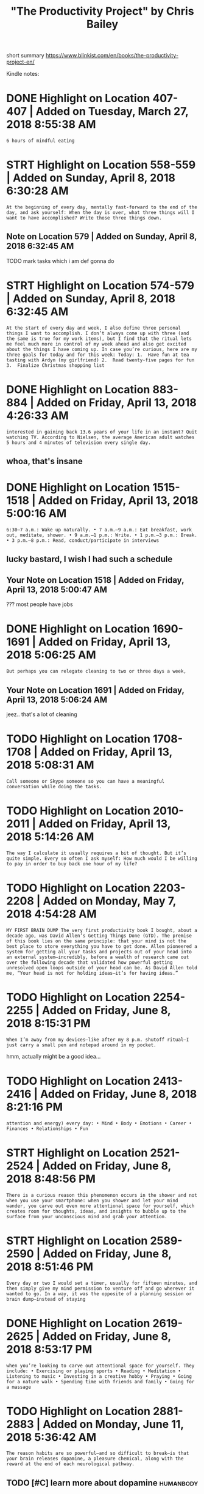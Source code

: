 #+TITLE: "The Productivity Project" by Chris Bailey
#+filetags: prod_project

short summary
https://www.blinkist.com/en/books/the-productivity-project-en/

Kindle notes:

* DONE Highlight on Location 407-407 | Added on Tuesday, March 27, 2018 8:55:38 AM
:PROPERTIES:
:ID:       hghlghtnlctndddntsdymrchm
:END:
: 6 hours of mindful eating

* STRT Highlight on Location 558-559 | Added on Sunday, April 8, 2018 6:30:28 AM
:PROPERTIES:
:ID:       hghlghtnlctndddnsndyprlm
:END:
: At the beginning of every day, mentally fast-forward to the end of the day, and ask yourself: When the day is over, what three things will I want to have accomplished? Write those three things down.
** Note on Location 579 | Added on Sunday, April 8, 2018 6:32:45 AM
:PROPERTIES:
:ID:       ntnlctndddnsndyprlm
:END:
TODO mark tasks which i am def gonna do
* STRT Highlight on Location 574-579 | Added on Sunday, April 8, 2018 6:32:45 AM
:PROPERTIES:
:ID:       hghlghtnlctndddnsndyprlm
:END:
: At the start of every day and week, I also define three personal things I want to accomplish. I don’t always come up with three (and the same is true for my work items), but I find that the ritual lets me feel much more in control of my week ahead and also get excited about the things I have coming up. In case you’re curious, here are my three goals for today and for this week: Today: 1.  Have fun at tea tasting with Ardyn (my girlfriend) 2.  Read twenty-five pages for fun 3.  Finalize Christmas shopping list
* DONE Highlight on Location 883-884 | Added on Friday, April 13, 2018 4:26:33 AM
:PROPERTIES:
:ID:       hghlghtnlctndddnfrdyprlm
:END:
: interested in gaining back 13.6 years of your life in an instant? Quit watching TV. According to Nielsen, the average American adult watches 5 hours and 4 minutes of television every single day.
** whoa, that's insane
:PROPERTIES:
:ID:       whthtsnsn
:END:
* DONE Highlight on Location 1515-1518 | Added on Friday, April 13, 2018 5:00:16 AM
:PROPERTIES:
:ID:       hghlghtnlctndddnfrdyprlm
:END:
: 6:30–7 a.m.: Wake up naturally. • 7 a.m.–9 a.m.: Eat breakfast, work out, meditate, shower. • 9 a.m.–1 p.m.: Write. • 1 p.m.–3 p.m.: Break. • 3 p.m.–8 p.m.: Read, conduct/participate in interviews
** lucky bastard, I wish I had such a schedule
:PROPERTIES:
:ID:       lckybstrdwshhdschschdl
:END:
** Your Note on Location 1518 | Added on Friday, April 13, 2018 5:00:47 AM
:PROPERTIES:
:ID:       yrntnlctndddnfrdyprlm
:END:
??? most people have jobs
* DONE Highlight on Location 1690-1691 | Added on Friday, April 13, 2018 5:06:25 AM
:PROPERTIES:
:ID:       hghlghtnlctndddnfrdyprlm
:END:
: But perhaps you can relegate cleaning to two or three days a week,
** Your Note on Location 1691 | Added on Friday, April 13, 2018 5:06:24 AM
:PROPERTIES:
:ID:       yrntnlctndddnfrdyprlm
:END:
jeez.. that's a lot of cleaning
* TODO Highlight on Location 1708-1708 | Added on Friday, April 13, 2018 5:08:31 AM
:PROPERTIES:
:ID:       hghlghtnlctndddnfrdyprlm
:END:
: Call someone or Skype someone so you can have a meaningful conversation while doing the tasks.
* TODO Highlight on Location 2010-2011 | Added on Friday, April 13, 2018 5:14:26 AM
:PROPERTIES:
:ID:       hghlghtnlctndddnfrdyprlm
:END:
: The way I calculate it usually requires a bit of thought. But it’s quite simple. Every so often I ask myself: How much would I be willing to pay in order to buy back one hour of my life?

* TODO Highlight on Location 2203-2208 | Added on Monday, May 7, 2018 4:54:28 AM
:PROPERTIES:
:ID:       hghlghtnlctndddnmndymym
:END:
: MY FIRST BRAIN DUMP The very first productivity book I bought, about a decade ago, was David Allen’s Getting Things Done (GTD). The premise of this book lies on the same principle: that your mind is not the best place to store everything you have to get done. Allen pioneered a system for getting all your tasks and projects out of your head into an external system—incredibly, before a wealth of research came out over the following decade that validated how powerful getting unresolved open loops outside of your head can be. As David Allen told me, “Your head is not for holding ideas—it’s for having ideas.”
* TODO Highlight on Location 2254-2255 | Added on Friday, June 8, 2018 8:15:31 PM
:PROPERTIES:
:ID:       hghlghtnlctndddnfrdyjnpm
:END:
: When I’m away from my devices—like after my 8 p.m. shutoff ritual—I just carry a small pen and notepad around in my pocket.

hmm, actually might be a good idea...
* TODO Highlight on Location 2413-2416 | Added on Friday, June 8, 2018 8:21:16 PM
:PROPERTIES:
:ID:       hghlghtnlctndddnfrdyjnpm
:END:
: attention and energy) every day: • Mind • Body • Emotions • Career • Finances • Relationships • Fun
* STRT Highlight on Location 2521-2524 | Added on Friday, June 8, 2018 8:48:56 PM
:PROPERTIES:
:ID:       hghlghtnlctndddnfrdyjnpm
:END:
: There is a curious reason this phenomenon occurs in the shower and not when you use your smartphone: when you shower and let your mind wander, you carve out even more attentional space for yourself, which creates room for thoughts, ideas, and insights to bubble up to the surface from your unconscious mind and grab your attention.
* STRT Highlight on Location 2589-2590 | Added on Friday, June 8, 2018 8:51:46 PM
:PROPERTIES:
:ID:       hghlghtnlctndddnfrdyjnpm
:END:
: Every day or two I would set a timer, usually for fifteen minutes, and then simply give my mind permission to venture off and go wherever it wanted to go. In a way, it was the opposite of a planning session or brain dump—instead of staying
* DONE Highlight on Location 2619-2625 | Added on Friday, June 8, 2018 8:53:17 PM
:PROPERTIES:
:ID:       hghlghtnlctndddnfrdyjnpm
:END:
: when you’re looking to carve out attentional space for yourself. They include: • Exercising or playing sports • Reading • Meditation • Listening to music • Investing in a creative hobby • Praying • Going for a nature walk • Spending time with friends and family • Going for a massage
* TODO Highlight on Location 2881-2883 | Added on Monday, June 11, 2018 5:36:42 AM
:PROPERTIES:
:ID:       hghlghtnlctndddnmndyjnm
:END:
: The reason habits are so powerful—and so difficult to break—is that your brain releases dopamine, a pleasure chemical, along with the reward at the end of each neurological pathway.
** TODO [#C] learn more about dopamine                            :humanbody:
:PROPERTIES:
:ID:       lrnmrbtdpmn
:END:
* STRT Highlight on Location 2963-2964 | Added on Monday, June 11, 2018 5:40:33 AM
:PROPERTIES:
:ID:       hghlghtnlctndddnmndyjnm
:END:
: When you slow down while drinking or eating something, you create attentional space around the flavors and textures of what you’re eating so you can enjoy it that much more.
* STRT Bookmark on Location 3087 | Added on Monday, June 11, 2018 5:47:36 AM
:PROPERTIES:
:ID:       bkmrknlctndddnmndyjnm
:END:
he mentions meditation here. pretty much same, focus on breath, observing it

* DONE Highlight on Location 3382-3384 | Added on Monday, June 11, 2018 5:59:16 AM
:PROPERTIES:
:ID:       hghlghtnlctndddnmndyjnm
:END:
: Something is considered a “drug” when it has a physiological effect on your body, and caffeine and alcohol are no exception to this rule. As an example, both boost how much dopamine—a main pleasure chemical in your brain—the neural pathways in your brain produce, essentially rewarding you for consuming caffeine and alcohol.
* TODO Highlight on Location 3464-3467 | Added on Monday, June 11, 2018 6:02:17 AM
:PROPERTIES:
:ID:       hghlghtnlctndddnmndyjnm
:END:
: Green tea and matcha are my favorite caffeine vehicles, because they’re chock-full of antioxidants and L-theanine, which ease the caffeine crash afterward. Matcha is a tad more expensive than tea and coffee, but I think it’s well worth the price; for a few extra bucks you essentially buy back some energy that you will be able to use later in the day. When you consider how your energy levels can have such a huge impact on how much you accomplish, it’s often worth the extra cost.
* STRT Highlight on Location 3734-3734 | Added on Monday, June 11, 2018 7:30:35 AM
:PROPERTIES:
:ID:       hghlghtnlctndddnmndyjnm
:END:
: Expose yourself to less blue light.
* STRT Highlight on Location 3852-3853 | Added on Monday, June 11, 2018 7:37:41 AM :meditation:gratitude:
:PROPERTIES:
:ID:       hghlghtnlctndddnmndyjnm
:END:
: addition to meditation and exercise—which Shawn is a huge advocate for—my favorite two tactics of his are recalling three things you’re grateful for, and journaling one positive experience you had at the end of each day.
** TODO maybe I should make it a daily thing indeed?..
:PROPERTIES:
:ID:       mybshldmktdlythngndd
:END:
